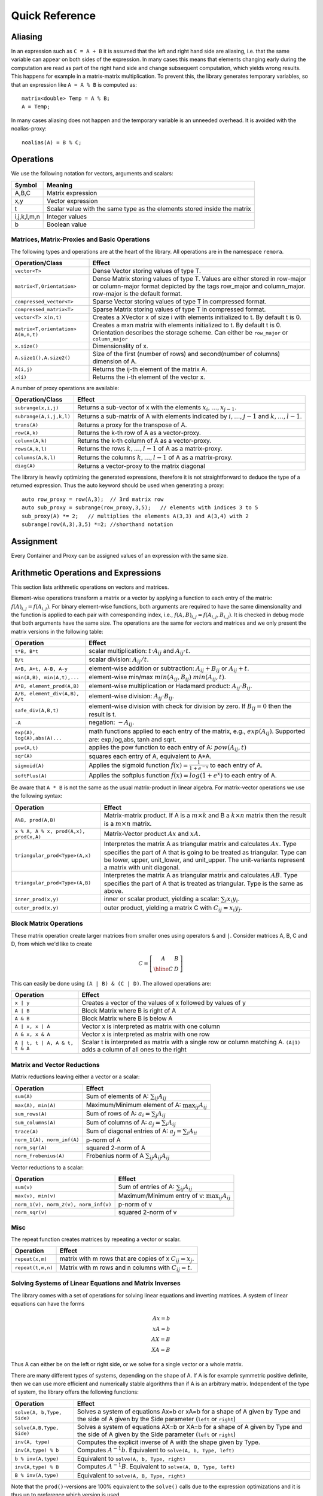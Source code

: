 Quick Reference
============================

Aliasing
------------------------------------------------------

In an expression such as ``C = A + B`` it is assumed that the left and right hand side are aliasing, i.e. that the same variable can appear on
both sides of the expression. In many cases this means that elements changing early during the computation are read as part of the right hand side and change subsequent computation, which yields wrong results.
This happens for example in a matrix-matrix multiplication. To prevent this, the library generates temporary variables, so that an expression like
``A = A % B`` is computed as::

   matrix<double> Temp = A % B; 
   A = Temp; 

In many cases aliasing does not happen and the temporary variable is an unneeded overhead.
It is avoided with the noalias-proxy::

  noalias(A) = B % C;


Operations
--------------------------------------------------------------------

We use the following notation for vectors, arguments and scalars:

======================= ====================================
Symbol           	Meaning
======================= ====================================
A,B,C			Matrix expression
x,y			Vector expression
t			Scalar value with the same type as
			the elements stored inside the matrix
i,j,k,l,m,n		Integer values
b			Boolean value
======================= ====================================


Matrices, Matrix-Proxies and Basic Operations
*****************************************************************

The following types and operations are at the heart of the library.
All operations are in the namespace ``remora``.

=============================================== ==============================================
Operation/Class           			Effect
=============================================== ==============================================
``vector<T>``					Dense Vector storing values of type T.
``matrix<T,Orientation>``			Dense Matrix storing values of type T.
						Values are either stored in row-major or
						column-major format depicted by the tags
						row_major and column_major. 
						row-major is the default format.
``compressed_vector<T>``			Sparse Vector storing values of type T in compressed format.
``compressed_matrix<T>``			Sparse Matrix storing values of type T in compressed format.
``vector<T> x(n,t)``				Creates a XVector x of size i with elements initialized to t.
						By default t is 0.
``matrix<T,orientation> A(m,n,t)``		Creates a mxn matrix with elements initialized to t. By default t is 0.
						Orientation describes the storage scheme. Can either be 
						``row_major`` or ``column_major``
``x.size()``					Dimensionality of x.
``A.size1(),A.size2()``		        	Size of the first (number of rows) and second(number of columns) dimension of A.
``A(i,j)``					Returns the ij-th element of the matrix A.
``x(i)``					Returns the i-th element of the vector x.
=============================================== ==============================================

A number of proxy operations are available:

=============================================== ==============================================
Operation/Class           			Effect
=============================================== ==============================================
``subrange(x,i,j)``				Returns a sub-vector of x with the elements :math:`x_i,\dots,x_{j-1}`.
``subrange(A,i,j,k,l)``				Returns a sub-matrix of A with elements indicated by :math:`i,\dots,j-1` and :math:`k,\dots,l-1`.
``trans(A)``					Returns a proxy for the transpose of A.
``row(A,k)``					Returns the k-th row of A as a vector-proxy.
``column(A,k)``					Returns the k-th column of A as a vector-proxy.
``rows(A,k,l)``					Returns the rows :math:`k,\dots,l-1` of A as a matrix-proxy.
``columns(A,k,l)``				Returns the columns :math:`k,\dots,l-1` of A as a matrix-proxy.
``diag(A)``					Returns a vector-proxy to the matrix diagonal
=============================================== ==============================================

The library is heavily optimizing the generated expressions, therefore it is not straightforward
to deduce the type of a returned expression. Thus the auto keyword should be used when generating a proxy::

  auto row_proxy = row(A,3);  // 3rd matrix row
  auto sub_proxy = subrange(row_proxy,3,5);   // elements with indices 3 to 5
  sub_proxy(A) *= 2;   // multiplies the elements A(3,3) and A(3,4) with 2
  subrange(row(A,3),3,5) *=2; //shorthand notation

Assignment
-----------------------------------------------------

Every Container and Proxy can be assigned values of an expression with the same size.

=============================== ==============================================
Operation           		Effect
=============================== ==============================================
``C = E``			Evaluates E and assigns it to C using a temporary matrix.
``noalias(C) = E``		Like above with the difference that E is assigned
				directly to C without a temporary. C is required to have the
				same dimensions as E.
``C += E, C -= E, C *= E, C /= E``    Equivalent to ``C = C+E, C = C-E, C = C*E`` and ``C = C/E``.
				See the section of Arithmetic operations for further details.
``C *= t, C /= t``        	Equivalent to ``C = C*t`` and ``C = C/t`` without creating a temporary value
				See the section of Arithmetic operations for further details.
``noalias(C) += E, ...``        Equivalent to ``C = C+E,...`` without creating a temporary value.
=============================== ==============================================

Arithmetic Operations and Expressions
--------------------------------------------------
This section lists arithmetic operations on vectors and matrices.

Element-wise operations transform a matrix or a vector by applying
a function to each entry of the matrix: :math:`f(A)_{i,j} =f(A_{i,j})`.
For binary element-wise functions, both arguments are required to have
the same dimensionality and the function is applied to each pair
with corresponding index, i.e., :math:`f(A,B)_{i,j} = f(A_{i,j},B_{i,j})`.
It is checked in debug mode that both arguments have the same size.
The operations are the same for vectors and matrices and
we only present the matrix versions in the following table:

=============================== ====================================
Operation           		Effect
=============================== ====================================
``t*B, B*t``      		scalar multiplication: :math:`t \cdot A_{ij}` and :math:`A_{ij}\cdot t`.
``B/t``      			scalar division: :math:`A_{ij}/t`.
``A+B, A+t, A-B, A-y``      	element-wise addition or subtraction: :math:`A_{ij}+B_{ij}` or :math:`A_{ij}+t`.
``min(A,B), min(A,t),...``      element-wise min/max :math:`min(A_{ij},B_{ij})` :math:`min(A_{ij},t)`.
``A*B, element_prod(A,B)``   	element-wise multiplication or Hadamard product:
				:math:`A_{ij} \cdot B_{ij}`.
``A/B, element_div(A,B), A/t``	element-wise division: :math:`A_{ij} \cdot B_{ij}`.
``safe_div(A,B,t)``     	element-wise division with check for division by zero.
				If :math:`B_{ij} = 0` then the result is t.
``-A``				negation: :math:`-A_{ij}`.
``exp(A), log(A),abs(A)...``  	math functions applied to each entry of the matrix,
				e.g., :math:`exp(A_{ij})`. Supported are:
				exp,log,abs, tanh and sqrt.
``pow(A,t)``			applies the pow function to each entry of A: :math:`pow(A_{ij},t)`
``sqr(A)``			squares each entry of A, equivalent to A*A.
``sigmoid(A)``			Applies the sigmoid function :math:`f(x)=\frac{1}{1+e^{-x}}`
				to each entry of A.
``softPlus(A)``			Applies the softplus function :math:`f(x)=log(1+e^{x})`
				to each entry of A.
=============================== ====================================

Be aware that ``A * B`` is not the same as the usual matrix-product
in linear algebra. For matrix-vector operations we use the following syntax:

======================================= ==================================================================
Operation           			Effect
======================================= ==================================================================
``A%B, prod(A,B)``			Matrix-matrix product. If A is a :math:`m \times k` and B a :math:`k \times n` matrix
					then the result is a :math:`m \times n` matrix.
``x % A, A % x, prod(A,x), prod(x,A)``	Matrix-Vector product :math:`Ax` and :math:`xA`.
``triangular_prod<Type>(A,x)``		Interpretes the matrix A as triangular matrix
					and calculates :math:`Ax`. 
					Type specifies the part of A that 
					is going to be treated as triangular. 
					Type can be lower, upper, unit_lower, and unit_upper. The
					unit-variants represent a matrix with unit diagonal.
``triangular_prod<Type>(A,B)``		Interpretes the matrix A as triangular matrix
					and calculates :math:`AB`. 
					Type specifies the part of A that 
					is treated as triangular. 
					Type is the same as above.
``inner_prod(x,y)``			inner or scalar product, yielding a scalar: :math:`\sum_i x_i y_i`.
``outer_prod(x,y)``			outer product, yielding a matrix C with :math:`C_{ij}=x_i y_j`.
======================================= ==================================================================

Block Matrix Operations
*********************************************
These matrix operation create larger matrices from smaller ones using operators ``&`` and ``|``.
Consider matrices A, B, C and D, from which we'd like to create

.. math::
	C=
		\left[
			\begin{array}{c|c}
				A & B \\
				\hline
				C & D
			\end{array}
		\right]

This can easily be done using ``(A | B) & (C | D)``. The allowed
operations are:

======================================= ==================================================================
Operation           			Effect
======================================= ==================================================================
``x | y``				Creates a vector of the values of x followed by values of y
``A | B``				Block Matrix where B is right of A
``A & B``				Block Matrix where B is below A
``A | x, x | A``			Vector x is interpreted as matrix with one column
``A & x, x & A``			Vector x is interpreted as matrix with one row
``A | t, t | A, A & t, t & A``		Scalar t is interpreted as matrix with a single
					row or column matching A. 
					``(A|1)`` adds a column of all ones to the right
======================================= ==================================================================


Matrix and Vector Reductions
*************************************************************************************
Matrix reductions leaving either a vector or a scalar:

======================================= ==================================================================
Operation           			Effect
======================================= ==================================================================
``sum(A)``				Sum of elements of A: :math:`\sum_{ij} A_{ij}`
``max(A), min(A)``			Maximum/Minimum element of A: :math:`\max_{ij} A_{ij}`
``sum_rows(A)``				Sum of rows of A: :math:`a_i = \sum_{j} A_{ij}`
``sum_columns(A)``			Sum of columns of A: :math:`a_j = \sum_{i} A_{ij}`
``trace(A)``				Sum of diagonal entries of A: :math:`a_j = \sum_{i} A_{ii}`
``norm_1(A), norm_inf(A)``		p-norm of A
``norm_sqr(A)``				squared 2-norm of A
``norm_frobenius(A)``			Frobenius norm of A :math:`\sum_{ij} A_{ij}A_{ij}`
======================================= ==================================================================

Vector reductions to a scalar:

======================================= ==================================================================
Operation           			Effect
======================================= ==================================================================
``sum(v)``				Sum of entries of A: :math:`\sum_{ij} A_{ij}`
``max(v), min(v)``			Maximum/Minimum entry of v: :math:`\max_{ij} A_{ij}`
``norm_1(v), norm_2(v), norm_inf(v)``	p-norm of v
``norm_sqr(v)``				squared 2-norm of v
======================================= ==================================================================


Misc
******************************************************

The repeat function creates matrices by repeating a vector or scalar.

=============================== ==================================================================
Operation           		Effect
=============================== ==================================================================
``repeat(x,m)``			matrix with m rows that are copies of x :math:`C_{ij}=x_j`.
``repeat(t,m,n)``		Matrix with m rows and n columns with :math:`C_{ij}=t`.
=============================== ==================================================================

Solving Systems of Linear Equations and Matrix Inverses
***********************************************************************************

The library comes with a set of operations for solving linear equations and inverting matrices.
A system of linear equations can have the forms

.. math::
  Ax=b \\
  xA=b \\
  AX=B \\
  XA=B
  
Thus A can either be on the left or right side, or we solve for a single vector or a whole matrix.

There are many different types of systems, depending on the shape of A. If A is for example symmetric positive definite,
then we can use more efficient and numerically stable algorithms than if A is an arbitrary matrix. Independent of the type of system,
the library offers the following functions:

=============================== ==================================================================
Operation           		Effect
=============================== ==================================================================
``solve(A, b,Type, Side)``	Solves a system of equations Ax=b or xA=b for a shape of A given
				by Type and the side of A given by the Side parameter 
				(``left`` or ``right``)
``solve(A,B,Type, Side)``	Solves a system of equations AX=b or XA=b for a shape of A given
				by Type and the side of A given by the Side parameter 
				(``left`` or ``right``)
``inv(A, type)``		Computes the explicit inverse of A with the shape given by Type.
``inv(A,type) % b``		Computes :math:`A^{-1}b`.
				Equivalent to ``solve(A, b, Type, left)``
``b % inv(A,type)``		Equivalent to ``solve(A, b, Type, right)``
``inv(A,type) % B``		Computes :math:`A^{-1}B`.
				Equivalent to ``solve(A, B, Type, left)``
``B % inv(A,type)``		Equivalent to ``solve(A, B, Type, right)``
=============================== ==================================================================

Note that the ``prod()``-versions are 100% equivalent to the ``solve()`` calls due to the
expression optimizations and it is thus up to preference which version is used.


Remora supports the following system types:

=============================================== ==================================================================
Type	        				Effect
=============================================== ==================================================================
``lower()``					A is a full rank lower triangular matrix.
``upper()``					A is a full rank upper triangular matrix.
``unit_lower()``				A is a lower triangular matrix with unit diagonal.
``unit_upper()``				A is a upper triangular matrix with unit diagonal.
``symm_pos_def()``				A is symmetric positive definite.
						Uses the cholesky decomposition to solve the system
``conjugate_gradient(epsilon,max_iter)``	Uses the iterative conjugate gradient method to solve a
						symmetric positive definite system.
						Stopping criteria are :math:``||Ax-b||_{\infty} < \epsilon``
						or the maximum number of iterations is reached. Default
						is :math:``\epsilon=10^{-10}`` and unlimited iterations.
``indefinite_full_rank()``			A is an arbitrary full rank matrix.
						Uses the LU-decomposition to solve the system.
``symm_semi_pos_def()``				A is symmetric positive definite but rank deficient, meaning
						that there might be no solution for Ax=b. Instead
						the solution that minimizes :math:``||Ax-b||_2`` is computed.
=============================================== ==================================================================

A small example for the usage is::

  matrix<double> C(100, 50);
  // skip: fill C
  // compute a symmetric pos semi-definite matrix A
  matrix<double> A = C % trans(C);
  vector<double> b(100, 1.0);         // all ones vector
  
  vector<double> solution = inv(A,symm_semi_pos_def()) % b;   // solves Ax=b

